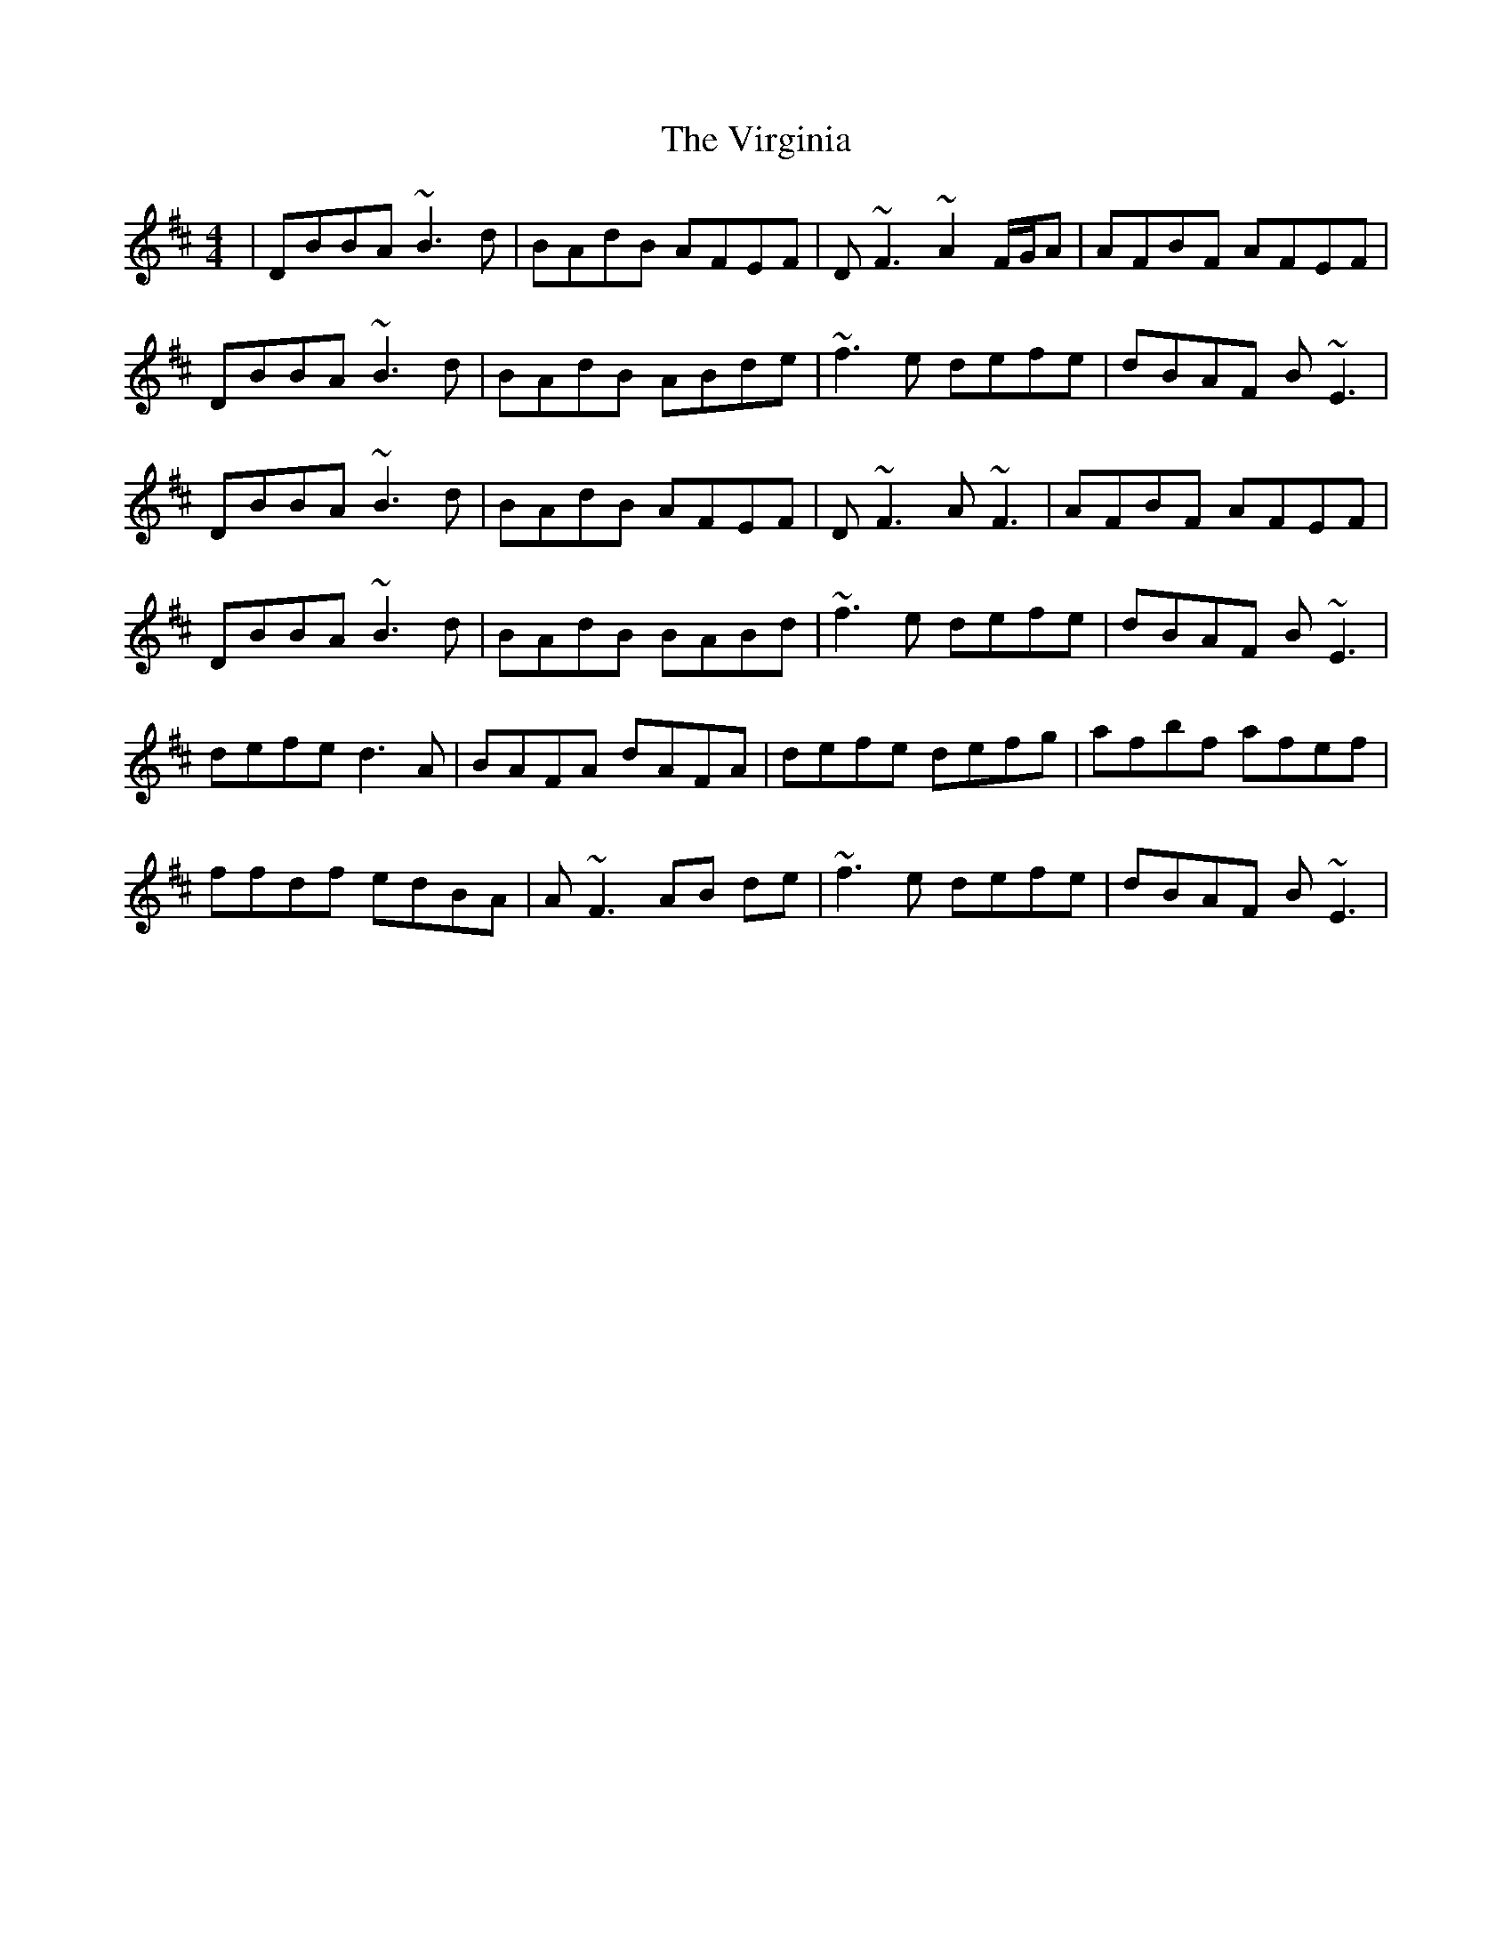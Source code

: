 X: 41858
T: Virginia, The
R: reel
M: 4/4
K: Dmajor
|DBBA ~B3d|BAdB AFEF|D~F3 ~A2F/G/A|AFBF AFEF|
DBBA ~B3d|BAdB ABde|~f3e defe|dBAF B~E3|
DBBA ~B3d|BAdB AFEF|D~F3 A~F3|AFBF AFEF|
DBBA ~B3d|BAdB BABd|~f3e defe|dBAF B~E3|
defe d3A|BAFA dAFA|defe defg|afbf afef|
ffdf edBA|A~F3 AB de|~f3e defe|dBAF B~E3|


